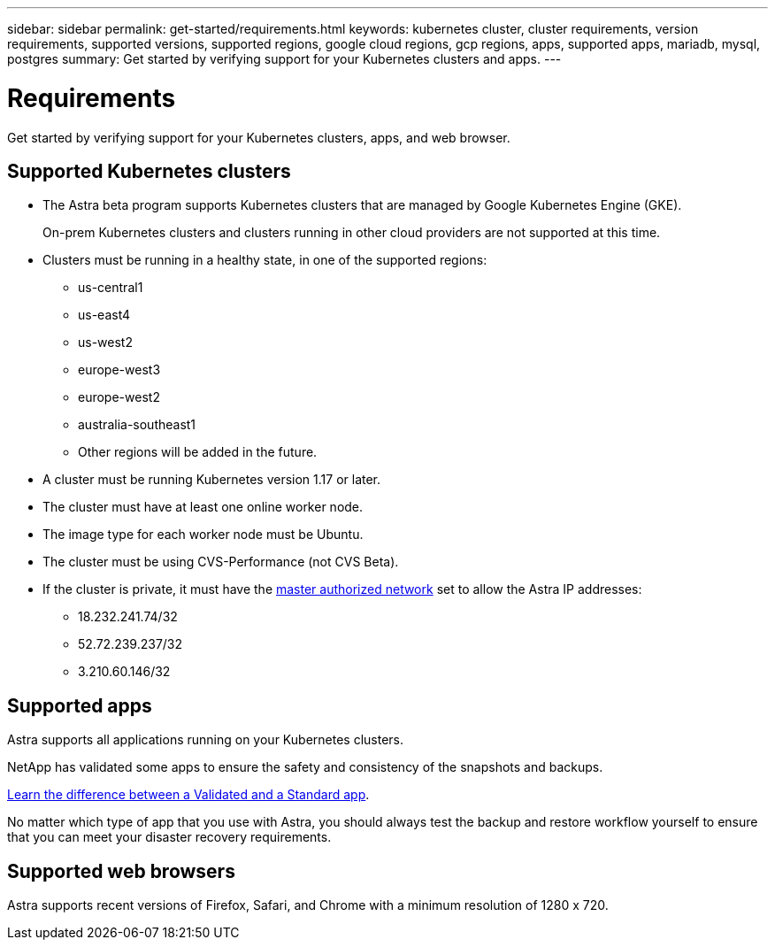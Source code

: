 ---
sidebar: sidebar
permalink: get-started/requirements.html
keywords: kubernetes cluster, cluster requirements, version requirements, supported versions, supported regions, google cloud regions, gcp regions, apps, supported apps, mariadb, mysql, postgres
summary: Get started by verifying support for your Kubernetes clusters and apps.
---

= Requirements
:hardbreaks:
:icons: font
:imagesdir: ../media/get-started/

Get started by verifying support for your Kubernetes clusters, apps, and web browser.

== Supported Kubernetes clusters

* The Astra beta program supports Kubernetes clusters that are managed by Google Kubernetes Engine (GKE).
+
On-prem Kubernetes clusters and clusters running in other cloud providers are not supported at this time.

* Clusters must be running in a healthy state, in one of the supported regions:
  ** us-central1
  ** us-east4
  ** us-west2
  ** europe-west3
  ** europe-west2
  ** australia-southeast1
  ** Other regions will be added in the future.

* A cluster must be running Kubernetes version 1.17 or later.

* The cluster must have at least one online worker node.

* The image type for each worker node must be Ubuntu.

* The cluster must be using CVS-Performance (not CVS Beta).

* If the cluster is private, it must have the https://cloud.google.com/kubernetes-engine/docs/concepts/private-cluster-concept[master authorized network] set to allow the Astra IP addresses:
  ** 18.232.241.74/32
  ** 52.72.239.237/32
  ** 3.210.60.146/32

== Supported apps

Astra supports all applications running on your Kubernetes clusters.

NetApp has validated some apps to ensure the safety and consistency of the snapshots and backups.

link:../learn/validated-vs-standard.html[Learn the difference between a Validated and a Standard app].

No matter which type of app that you use with Astra, you should always test the backup and restore workflow yourself to ensure that you can meet your disaster recovery requirements.

== Supported web browsers

Astra supports recent versions of Firefox, Safari, and Chrome with a minimum resolution of 1280 x 720.
